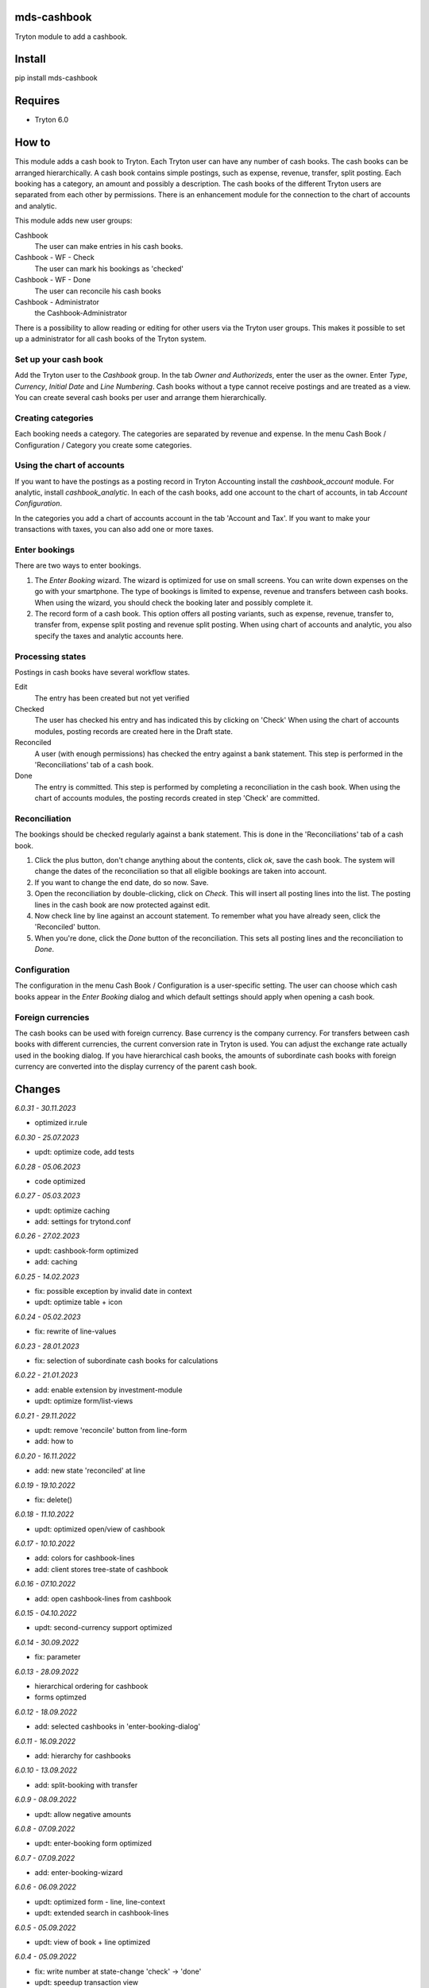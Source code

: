 mds-cashbook
============
Tryton module to add a cashbook.

Install
=======

pip install mds-cashbook

Requires
========
- Tryton 6.0

How to
======

This module adds a cash book to Tryton. Each Tryton user can have
any number of cash books. The cash books can be arranged hierarchically.
A cash book contains simple postings, such as expense, revenue, transfer,
split posting. Each booking has a category, an amount and possibly a description.
The cash books of the different Tryton users are separated from
each other by permissions. There is an enhancement module for the connection
to the chart of accounts and analytic.

This module adds new user groups:

Cashbook
    The user can make entries in his cash books.

Cashbook - WF - Check
    The user can mark his bookings as 'checked'

Cashbook - WF - Done
    The user can reconcile his cash books

Cashbook - Administrator
    the Cashbook-Administrator

There is a possibility to allow reading or editing for other users via
the Tryton user groups. This makes it possible to set up a administrator
for all cash books of the Tryton system.


Set up your cash book
---------------------

Add the Tryton user to the *Cashbook* group. In the tab *Owner and Authorizeds*,
enter the user as the owner. Enter *Type*, *Currency*, *Initial Date*
and *Line Numbering*. Cash books without a type cannot receive postings
and are treated as a view. You can create several cash books per user
and arrange them hierarchically.


Creating categories
-------------------

Each booking needs a category. The categories are separated by revenue and expense.
In the menu Cash Book / Configuration / Category you create some categories.


Using the chart of accounts
---------------------------

If you want to have the postings as a posting record in Tryton Accounting
install the *cashbook_account* module. For analytic, install *cashbook_analytic*.
In each of the cash books, add one account to the
chart of accounts, in tab *Account Configuration*.

In the categories you add a chart of accounts account in the
tab 'Account and Tax'. If you want to make your transactions with taxes,
you can also add one or more taxes.

Enter bookings
--------------

There are two ways to enter bookings.

1) The *Enter Booking* wizard. The wizard is optimized for use on
   small screens. You can write down expenses on the go with your smartphone.
   The type of bookings is limited to expense, revenue and transfers between cash books.
   When using the wizard, you should check the booking later and possibly complete it.

2) The record form of a cash book. This option offers all posting variants,
   such as expense, revenue, transfer to, transfer from, expense split posting
   and revenue split posting. When using chart of accounts and analytic,
   you also specify the taxes and analytic accounts here.


Processing states
-----------------

Postings in cash books have several workflow states.

Edit
    The entry has been created but not yet verified

Checked
    The user has checked his entry and has indicated this by clicking on 'Check'
    When using the chart of accounts modules, posting records are created here
    in the Draft state.

Reconciled
    A user (with enough permissions) has checked the entry against a
    bank statement. This step is performed in the 'Reconciliations' tab of a cash book.

Done
    The entry is committed. This step is performed by completing a
    reconciliation in the cash book. When using the chart of accounts modules,
    the posting records created in step 'Check' are committed.


Reconciliation
--------------

The bookings should be checked regularly against a bank statement. This is done
in the 'Reconciliations' tab of a cash book.

1) Click the plus button, don't change anything about the contents,
   click *ok*, save the cash book. The system will change the dates of the
   reconciliation so that all eligible bookings are taken into account.

2) If you want to change the end date, do so now. Save.

3) Open the reconciliation by double-clicking, click on *Check*.
   This will insert all posting lines into the list. The posting lines
   in the cash book are now protected against edit.

4) Now check line by line against an account statement. To remember what you
   have already seen, click the 'Reconciled' button.

5) When you're done, click the *Done* button of the reconciliation. This
   sets all posting lines and the reconciliation to *Done*.


Configuration
-------------

The configuration in the menu Cash Book / Configuration is a user-specific setting.
The user can choose which cash books appear in the *Enter Booking* dialog and
which default settings should apply when opening a cash book.


Foreign currencies
------------------

The cash books can be used with foreign currency. Base currency is the company currency.
For transfers between cash books with different currencies, the current conversion
rate in Tryton is used. You can adjust the exchange rate actually used in the booking dialog.
If you have hierarchical cash books, the amounts of subordinate cash books with foreign
currency are converted  into the display currency of the parent cash book.


Changes
=======

*6.0.31 - 30.11.2023*

- optimized ir.rule

*6.0.30 - 25.07.2023*

- updt: optimize code, add tests

*6.0.28 - 05.06.2023*

- code optimized

*6.0.27 - 05.03.2023*

- updt: optimize caching
- add: settings for trytond.conf

*6.0.26 - 27.02.2023*

- updt: cashbook-form optimized
- add: caching

*6.0.25 - 14.02.2023*

- fix: possible exception by invalid date in context
- updt: optimize table + icon

*6.0.24 - 05.02.2023*

- fix: rewrite of line-values

*6.0.23 - 28.01.2023*

- fix: selection of subordinate cash books for calculations

*6.0.22 - 21.01.2023*

- add: enable extension by investment-module
- updt: optimize form/list-views

*6.0.21 - 29.11.2022*

- updt: remove 'reconcile' button from line-form
- add: how to

*6.0.20 - 16.11.2022*

- add: new state 'reconciled' at line

*6.0.19 - 19.10.2022*

- fix: delete()

*6.0.18 - 11.10.2022*

- updt: optimized open/view of cashbook

*6.0.17 - 10.10.2022*

- add: colors for cashbook-lines
- add: client stores tree-state of cashbook

*6.0.16 - 07.10.2022*

- add: open cashbook-lines from cashbook

*6.0.15 - 04.10.2022*

- updt: second-currency support optimized

*6.0.14 - 30.09.2022*

- fix: parameter

*6.0.13 - 28.09.2022*

- hierarchical ordering for cashbook
- forms optimzed

*6.0.12 - 18.09.2022*

- add: selected cashbooks in 'enter-booking-dialog'

*6.0.11 - 16.09.2022*

- add: hierarchy for cashbooks

*6.0.10 - 13.09.2022*

- add: split-booking with transfer

*6.0.9 - 08.09.2022*

- updt: allow negative amounts

*6.0.8 - 07.09.2022*

- updt: enter-booking form optimized

*6.0.7 - 07.09.2022*

- add: enter-booking-wizard

*6.0.6 - 06.09.2022*

- updt: optimized form - line, line-context
- updt: extended search in cashbook-lines

*6.0.5 - 05.09.2022*

- updt: view of book + line optimized

*6.0.4 - 05.09.2022*

- fix: write number at state-change 'check' -> 'done'
- updt: speedup transaction view

*6.0.3 - 31.08.2022*

- updt: checks, sorting

*6.0.2 - 25.08.2022*

- add: split-booking

*6.0.1 - 23.08.2022*

- works

*6.0.0 - 05.08.2022*

- init
